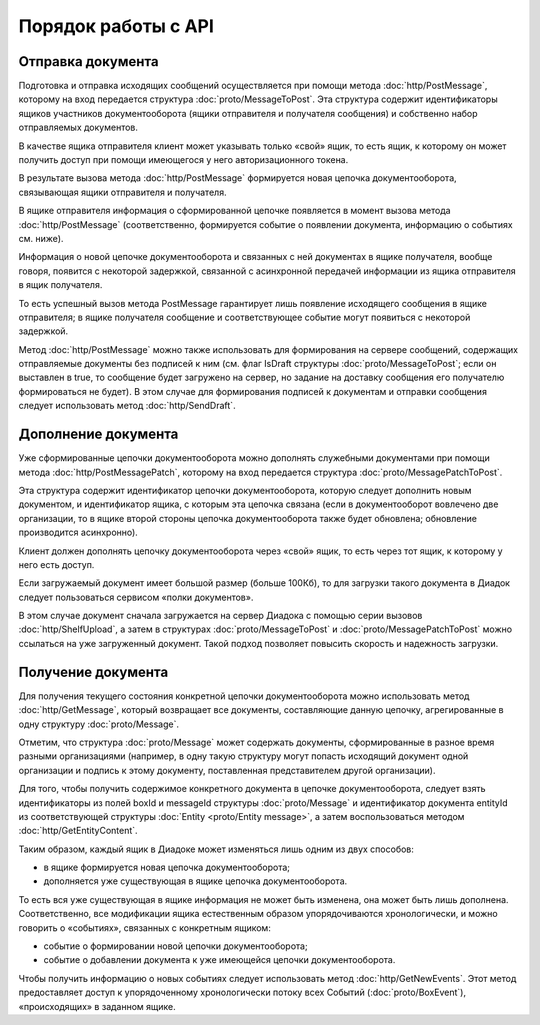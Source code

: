 Порядок работы с API
====================

Отправка документа
------------------

Подготовка и отправка исходящих сообщений осуществляется при помощи метода :doc:`http/PostMessage`, которому на вход передается структура :doc:`proto/MessageToPost`. Эта структура содержит идентификаторы ящиков участников документооборота (ящики отправителя и получателя сообщения) и собственно набор отправляемых документов.

В качестве ящика отправителя клиент может указывать только «свой» ящик, то есть ящик, к которому он может получить доступ при помощи имеющегося у него авторизационного токена. 

В результате вызова метода :doc:`http/PostMessage` формируется новая цепочка документооборота, связывающая ящики отправителя и получателя. 

В ящике отправителя информация о сформированной цепочке появляется в момент вызова метода :doc:`http/PostMessage` (соответственно, формируется событие о появлении документа, информацию о событиях см. ниже).

Информация о новой цепочке документооборота и связанных с ней документах в ящике получателя, вообще говоря, появится с некоторой задержкой, связанной с асинхронной передачей информации из ящика отправителя в ящик получателя.

То есть успешный вызов метода PostMessage гарантирует лишь появление исходящего сообщения в ящике отправителя; в ящике получателя сообщение и
соответствующее событие могут появиться с некоторой задержкой.

Метод :doc:`http/PostMessage` можно также использовать для формирования на сервере сообщений, содержащих отправляемые документы без подписей к ним (см. флаг IsDraft структуры :doc:`proto/MessageToPost`; если он выставлен в true, то сообщение будет загружено на сервер, но задание на доставку сообщения его получателю формироваться не будет). В этом случае для формирования подписей к документам и отправки сообщения следует использовать метод :doc:`http/SendDraft`.

Дополнение документа
--------------------

Уже сформированные цепочки документооборота можно дополнять служебными документами при помощи метода :doc:`http/PostMessagePatch`, которому на вход передается структура :doc:`proto/MessagePatchToPost`. 

Эта структура содержит идентификатор цепочки документооборота, которую следует дополнить новым документом, и идентификатор ящика, с которым эта цепочка связана (если в документооборот вовлечено две организации, то в ящике второй стороны цепочка документооборота также будет обновлена; обновление производится асинхронно).

Клиент должен дополнять цепочку документооборота через «свой» ящик, то есть через тот ящик, к которому у него есть доступ.

Если загружаемый документ имеет большой размер (больше 100Кб), то для загрузки такого документа в Диадок следует пользоваться сервисом «полки документов».

В этом случае документ сначала загружается на сервер Диадока с помощью серии вызовов :doc:`http/ShelfUpload`, а затем в структурах :doc:`proto/MessageToPost` и :doc:`proto/MessagePatchToPost` можно ссылаться на уже загруженный документ. Такой подход позволяет повысить скорость и надежность загрузки.

Получение документа
-------------------

Для получения текущего состояния конкретной цепочки документооборота можно использовать метод :doc:`http/GetMessage`, который возвращает все документы, составляющие данную цепочку, агрегированные в одну структуру :doc:`proto/Message`.

Отметим, что структура :doc:`proto/Message` может содержать документы, сформированные в разное время разными организациями (например, в одну такую структуру могут попасть исходящий документ одной организации и подпись к этому документу, поставленная представителем другой организации).

Для того, чтобы получить содержимое конкретного документа в цепочке документооборота, следует взять идентификаторы из полей boxId и messageId структуры :doc:`proto/Message` и идентификатор документа entityId из соответствующей структуры :doc:`Entity <proto/Entity message>`, а затем воспользоваться методом :doc:`http/GetEntityContent`.

Таким образом, каждый ящик в Диадоке может изменяться лишь одним из двух способов:

-  в ящике формируется новая цепочка документооборота;

-  дополняется уже существующая в ящике цепочка документооборота.

То есть вся уже существующая в ящике информация не может быть изменена, она может быть лишь дополнена. Соответственно, все модификации ящика естественным образом упорядочиваются хронологически, и можно говорить о «событиях», связанных с конкретным ящиком:

-  событие о формировании новой цепочки документооборота;

-  событие о добавлении документа к уже имеющейся цепочки документооборота.

Чтобы получить информацию о новых событиях следует использовать метод :doc:`http/GetNewEvents`. Этот метод предоставляет доступ к упорядоченному хронологически потоку всех Событий (:doc:`proto/BoxEvent`), «происходящих» в заданном ящике.
